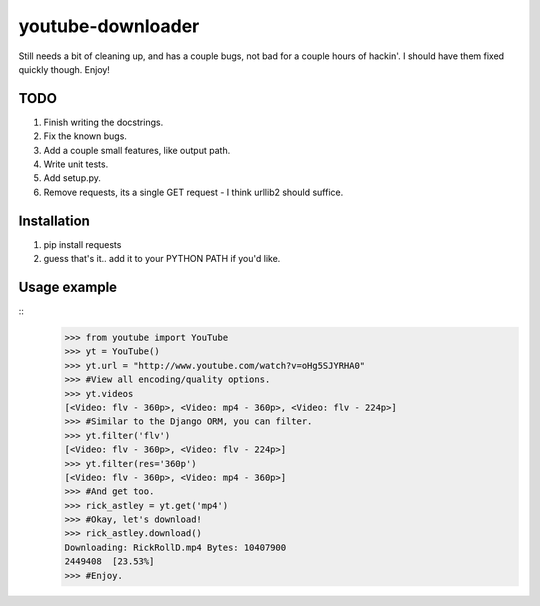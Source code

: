 youtube-downloader
==============================

Still needs a bit of cleaning up, and has a couple bugs, not bad for a
couple hours of hackin'. I should have them fixed quickly though. Enjoy!

TODO
-----
1. Finish writing the docstrings.
2. Fix the known bugs.
3. Add a couple small features, like output path.
4. Write unit tests.
5. Add setup.py.
6. Remove requests, its a single GET request - I think urllib2 should suffice.

Installation
------------------------------
1. pip install requests
2. guess that's it.. add it to your PYTHON PATH if you'd like.

Usage example
------------------------------
::
    >>> from youtube import YouTube
    >>> yt = YouTube()
    >>> yt.url = "http://www.youtube.com/watch?v=oHg5SJYRHA0"
    >>> #View all encoding/quality options.
    >>> yt.videos
    [<Video: flv - 360p>, <Video: mp4 - 360p>, <Video: flv - 224p>]
    >>> #Similar to the Django ORM, you can filter.
    >>> yt.filter('flv')
    [<Video: flv - 360p>, <Video: flv - 224p>]
    >>> yt.filter(res='360p')
    [<Video: flv - 360p>, <Video: mp4 - 360p>]
    >>> #And get too.
    >>> rick_astley = yt.get('mp4')
    >>> #Okay, let's download!
    >>> rick_astley.download()
    Downloading: RickRollD.mp4 Bytes: 10407900
    2449408  [23.53%]
    >>> #Enjoy.
